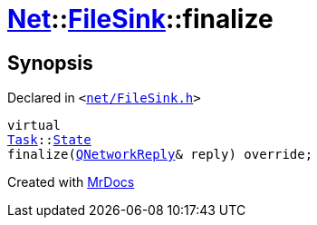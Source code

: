 [#Net-FileSink-finalize]
= xref:Net.adoc[Net]::xref:Net/FileSink.adoc[FileSink]::finalize
:relfileprefix: ../../
:mrdocs:


== Synopsis

Declared in `&lt;https://github.com/PrismLauncher/PrismLauncher/blob/develop/launcher/net/FileSink.h#L51[net&sol;FileSink&period;h]&gt;`

[source,cpp,subs="verbatim,replacements,macros,-callouts"]
----
virtual
xref:Task.adoc[Task]::xref:Task/State.adoc[State]
finalize(xref:QNetworkReply.adoc[QNetworkReply]& reply) override;
----



[.small]#Created with https://www.mrdocs.com[MrDocs]#
